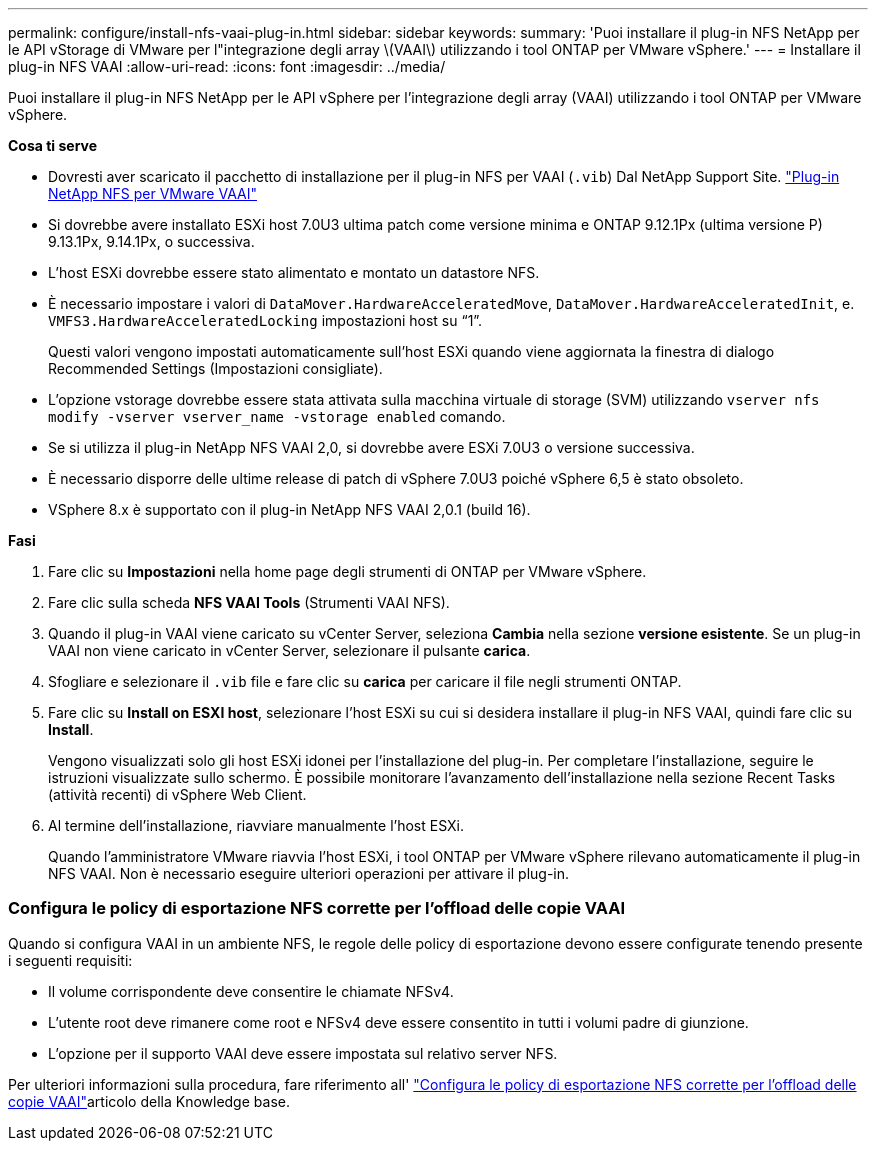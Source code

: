 ---
permalink: configure/install-nfs-vaai-plug-in.html 
sidebar: sidebar 
keywords:  
summary: 'Puoi installare il plug-in NFS NetApp per le API vStorage di VMware per l"integrazione degli array \(VAAI\) utilizzando i tool ONTAP per VMware vSphere.' 
---
= Installare il plug-in NFS VAAI
:allow-uri-read: 
:icons: font
:imagesdir: ../media/


[role="lead"]
Puoi installare il plug-in NFS NetApp per le API vSphere per l'integrazione degli array (VAAI) utilizzando i tool ONTAP per VMware vSphere.

*Cosa ti serve*

* Dovresti aver scaricato il pacchetto di installazione per il plug-in NFS per VAAI (`.vib`) Dal NetApp Support Site. https://mysupport.netapp.com/site/products/all/details/nfsplugin-vmware-vaai/downloads-tab["Plug-in NetApp NFS per VMware VAAI"]
* Si dovrebbe avere installato ESXi host 7.0U3 ultima patch come versione minima e ONTAP 9.12.1Px (ultima versione P) 9.13.1Px, 9.14.1Px, o successiva.
* L'host ESXi dovrebbe essere stato alimentato e montato un datastore NFS.
* È necessario impostare i valori di `DataMover.HardwareAcceleratedMove`, `DataMover.HardwareAcceleratedInit`, e. `VMFS3.HardwareAcceleratedLocking` impostazioni host su "`1`".
+
Questi valori vengono impostati automaticamente sull'host ESXi quando viene aggiornata la finestra di dialogo Recommended Settings (Impostazioni consigliate).

* L'opzione vstorage dovrebbe essere stata attivata sulla macchina virtuale di storage (SVM) utilizzando `vserver nfs modify -vserver vserver_name -vstorage enabled` comando.
* Se si utilizza il plug-in NetApp NFS VAAI 2,0, si dovrebbe avere ESXi 7.0U3 o versione successiva.
* È necessario disporre delle ultime release di patch di vSphere 7.0U3 poiché vSphere 6,5 è stato obsoleto.
* VSphere 8.x è supportato con il plug-in NetApp NFS VAAI 2,0.1 (build 16).


*Fasi*

. Fare clic su *Impostazioni* nella home page degli strumenti di ONTAP per VMware vSphere.
. Fare clic sulla scheda *NFS VAAI Tools* (Strumenti VAAI NFS).
. Quando il plug-in VAAI viene caricato su vCenter Server, seleziona *Cambia* nella sezione *versione esistente*. Se un plug-in VAAI non viene caricato in vCenter Server, selezionare il pulsante *carica*.
. Sfogliare e selezionare il `.vib` file e fare clic su *carica* per caricare il file negli strumenti ONTAP.
. Fare clic su *Install on ESXI host*, selezionare l'host ESXi su cui si desidera installare il plug-in NFS VAAI, quindi fare clic su *Install*.
+
Vengono visualizzati solo gli host ESXi idonei per l'installazione del plug-in. Per completare l'installazione, seguire le istruzioni visualizzate sullo schermo. È possibile monitorare l'avanzamento dell'installazione nella sezione Recent Tasks (attività recenti) di vSphere Web Client.

. Al termine dell'installazione, riavviare manualmente l'host ESXi.
+
Quando l'amministratore VMware riavvia l'host ESXi, i tool ONTAP per VMware vSphere rilevano automaticamente il plug-in NFS VAAI. Non è necessario eseguire ulteriori operazioni per attivare il plug-in.





=== Configura le policy di esportazione NFS corrette per l'offload delle copie VAAI

Quando si configura VAAI in un ambiente NFS, le regole delle policy di esportazione devono essere configurate tenendo presente i seguenti requisiti:

* Il volume corrispondente deve consentire le chiamate NFSv4.
* L'utente root deve rimanere come root e NFSv4 deve essere consentito in tutti i volumi padre di giunzione.
* L'opzione per il supporto VAAI deve essere impostata sul relativo server NFS.


Per ulteriori informazioni sulla procedura, fare riferimento all' https://kb.netapp.com/on-prem/ontap/DM/VAAI/VAAI-KBs/Configure_the_correct_NFS_export_policies_for_VAAI_copy_offload["Configura le policy di esportazione NFS corrette per l'offload delle copie VAAI"]articolo della Knowledge base.
